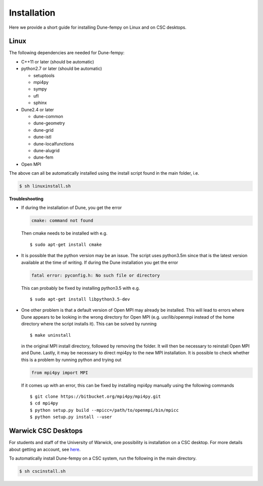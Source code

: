.. _installation:

Installation
============

Here we provide a short guide for installing Dune-fempy on Linux and on CSC desktops.

#################################
Linux
#################################

The following dependencies are needed for Dune-fempy:

* C++11 or later (should be automatic)

* python2.7 or later (should be automatic)

  * setuptools 
  * mpi4py 
  * sympy 
  * ufl
  * sphinx

* Dune2.4 or later

  * dune-common 
  * dune-geometry 
  * dune-grid 
  * dune-istl 
  * dune-localfunctions 
  * dune-alugrid 
  * dune-fem 

* Open MPI

The above can all be automatically installed using the install script found in the main folder, i.e.

.. code-block:: bash

  $ sh linuxinstall.sh
  
**Troubleshooting**

* If during the installation of Dune, you get the error 

  .. code-block:: none

    cmake: command not found

  Then cmake needs to be installed with e.g. :: 

  $ sudo apt-get install cmake
  
* It is possible that the python version may be an issue. The script uses python3.5m since that is the latest version available at the time of writing. If during the Dune installation you get the error

  .. code-block:: none

    fatal error: pyconfig.h: No such file or directory
  
  This can probably be fixed by installing python3.5 with e.g. :: 

  $ sudo apt-get install libpython3.5-dev
  
* One other problem is that a default version of Open MPI may already be installed. This will lead to errors where Dune appears to be looking in the wrong directory for Open MPI (e.g. usr/lib/openmpi instead of the home directory where the script installs it). This can be solved by running ::

  $ make uninstall
  
  in the original MPI install directory, followed by removing the folder. It will then be necessary to reinstall Open MPI and Dune. Lastly, it may be necessary to direct mpi4py to the new MPI installation. It is possible to check whether this is a problem by running python and trying out 
  
  .. code-block:: python
  
    from mpi4py import MPI
  
  If it comes up with an error, this can be fixed by installing mpi4py manually using the following commands ::
  
  $ git clone https://bitbucket.org/mpi4py/mpi4py.git
  $ cd mpi4py
  $ python setup.py build --mpicc=/path/to/openmpi/bin/mpicc
  $ python setup.py install --user

#################################
Warwick CSC Desktops
#################################

For students and staff of the University of Warwick, one possibility is installation on a CSC desktop. For more details about getting an account, see `here <http://www2.warwick.ac.uk/fac/sci/csc/facilities/>`_.

To automatically install Dune-fempy on a CSC system, run the following in the main directory.

.. code-block:: bash

  $ sh cscinstall.sh
